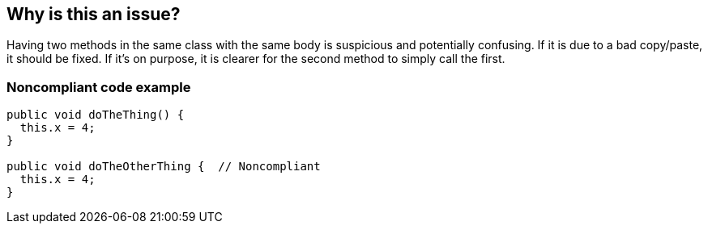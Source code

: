 == Why is this an issue?

Having two methods in the same class with the same body is suspicious and potentially confusing. If it is due to a bad copy/paste, it should be fixed. If it's on purpose, it is clearer for the second method to simply call the first.


=== Noncompliant code example

[source,text]
----
public void doTheThing() {
  this.x = 4;
}

public void doTheOtherThing {  // Noncompliant
  this.x = 4;
}
----

